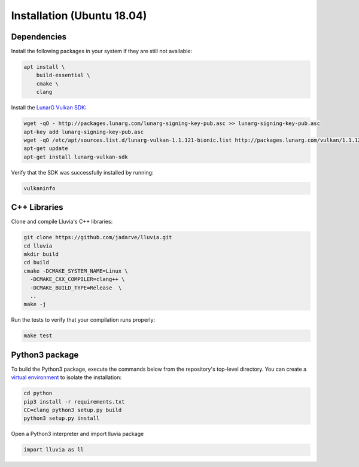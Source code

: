 Installation (Ubuntu 18.04)
===========================

Dependencies
^^^^^^^^^^^^

Install the following packages in your system if they are still not available:

.. code-block:: bash

    apt install \
        build-essential \
        cmake \
        clang

Install the `LunarG Vulkan SDK <https://www.lunarg.com/vulkan-sdk/>`_:

.. code-block:: bash

    wget -qO - http://packages.lunarg.com/lunarg-signing-key-pub.asc >> lunarg-signing-key-pub.asc
    apt-key add lunarg-signing-key-pub.asc
    wget -qO /etc/apt/sources.list.d/lunarg-vulkan-1.1.121-bionic.list http://packages.lunarg.com/vulkan/1.1.121/lunarg-vulkan-1.1.121-bionic.list
    apt-get update 
    apt-get install lunarg-vulkan-sdk

Verify that the SDK was successfully installed by running:

.. code-block:: bash
    
    vulkaninfo

C++ Libraries
^^^^^^^^^^^^^

Clone and compile Lluvia's C++ libraries:

.. code-block:: bash

    git clone https://github.com/jadarve/lluvia.git
    cd lluvia
    mkdir build
    cd build
    cmake -DCMAKE_SYSTEM_NAME=Linux \
      -DCMAKE_CXX_COMPILER=clang++ \
      -DCMAKE_BUILD_TYPE=Release  \
      ..
    make -j

Run the tests to verify that your compilation runs properly:

.. code-block:: bash
    
    make test


Python3 package
^^^^^^^^^^^^^^^

To build the Python3 package, execute the commands below from the repository's top-level directory. You can create a `virtual environment <https://virtualenv.pypa.io/en/latest/>`_ to isolate the installation:

.. code-block:: bash

    cd python
    pip3 install -r requirements.txt
    CC=clang python3 setup.py build
    python3 setup.py install


Open a Python3 interpreter and import lluvia package

.. code-block:: python
    
    import lluvia as ll
